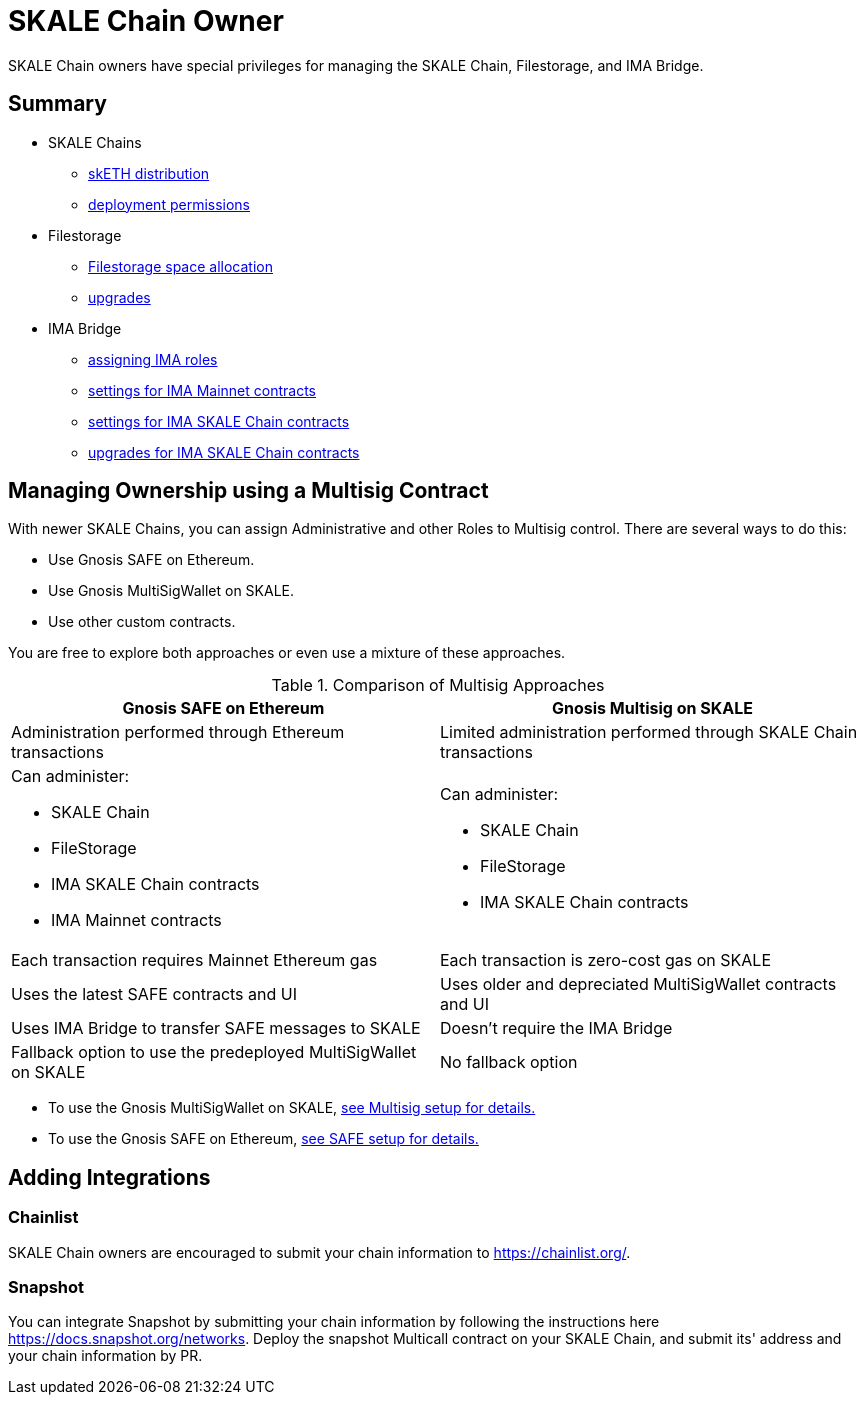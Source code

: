 = SKALE Chain Owner

SKALE Chain owners have special privileges for managing the SKALE Chain, Filestorage, and IMA Bridge.

== Summary

* SKALE Chains
** xref:skale-chain-access-control.adoc#_skale_eth_sketh[skETH distribution]
** xref:skale-chain-access-control.adoc#_deployment_controller[deployment permissions]
* Filestorage
** xref:filestorage.js::index.adoc#_reserve_space[Filestorage space allocation]
** xref:filestorage::filestorage-upgrades.adoc[upgrades]
* IMA Bridge
** xref:ima::ima-access-control.adoc[assigning IMA roles]
** xref:ima::ima-access-control.adoc#_owner_ima_mainnet_permissions[settings for IMA Mainnet contracts]
** xref:ima::ima-access-control.adoc#_ima_skale_chain_permissions[settings for IMA SKALE Chain contracts]
** xref:ima::ima-access-control.adoc[upgrades for IMA SKALE Chain contracts]

== Managing Ownership using a Multisig Contract

With newer SKALE Chains, you can assign Administrative and other Roles to Multisig control. There are several ways to do this: 

* Use Gnosis SAFE on Ethereum. 
* Use Gnosis MultiSigWallet on SKALE.
* Use other custom contracts.

You are free to explore both approaches or even use a mixture of these approaches.

.Comparison of Multisig Approaches
[cols="1a,1a"]
|===
|Gnosis SAFE on Ethereum |Gnosis Multisig on SKALE

|Administration performed through Ethereum transactions
|Limited administration performed through SKALE Chain transactions

|Can administer:

* SKALE Chain
* FileStorage
* IMA SKALE Chain contracts
* IMA Mainnet contracts
|Can administer:

* SKALE Chain
* FileStorage
* IMA SKALE Chain contracts

|Each transaction requires Mainnet Ethereum gas
|Each transaction is zero-cost gas on SKALE

|Uses the latest SAFE contracts and UI
|Uses older and depreciated MultiSigWallet contracts and UI

|Uses IMA Bridge to transfer SAFE messages to SKALE
|Doesn't require the IMA Bridge

|Fallback option to use the predeployed MultiSigWallet on SKALE
|No fallback option
|===

* To use the Gnosis MultiSigWallet on SKALE, xref:multisig-setup.adoc[see Multisig setup for details.]
* To use the Gnosis SAFE on Ethereum, xref:gnosis-safe-setup.adoc[see SAFE setup for details.]

== Adding Integrations

=== Chainlist

SKALE Chain owners are encouraged to submit your chain information to https://chainlist.org/. 

=== Snapshot

You can integrate Snapshot by submitting your chain information by following the instructions here https://docs.snapshot.org/networks. Deploy the snapshot Multicall contract on your SKALE Chain, and submit its' address and your chain information by PR.